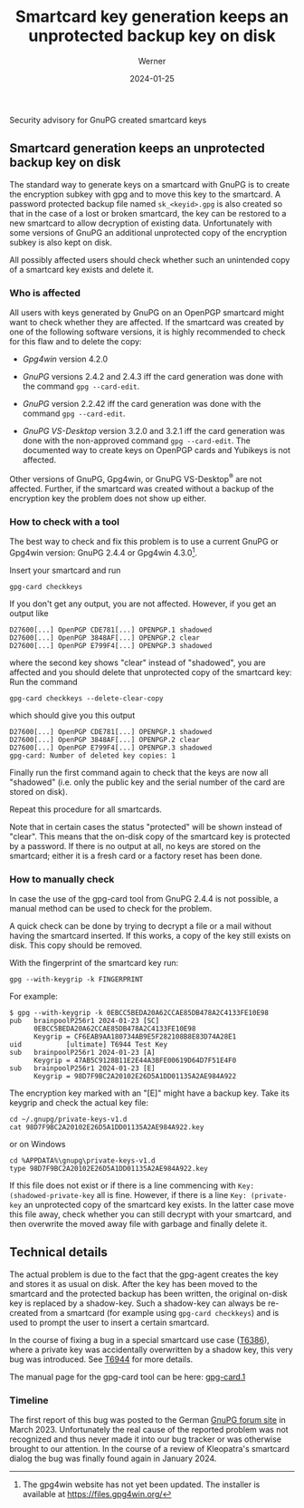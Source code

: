 #+STARTUP: showall
#+OPTIONS: ^:{} num:nil toc:nil
#+STARTUP: showall
#+AUTHOR: Werner
#+DATE: 2024-01-25
#+TITLE: Smartcard key generation keeps an unprotected backup key on disk

#+html: <div class="urgent"><p>Security advisory for GnuPG created smartcard keys</p></div>
#+Latex: \enlargethispage{2cm}

** Smartcard generation keeps an unprotected backup key on disk

The standard way to generate keys on a smartcard with GnuPG is to
create the encryption subkey with gpg and to move this key to the
smartcard.  A password protected backup file named =sk_<keyid>.gpg= is
also created so that in the case of a lost or broken smartcard, the
key can be restored to a new smartcard to allow decryption of existing
data.  Unfortunately with some versions of GnuPG an additional
unprotected copy of the encryption subkey is also kept on disk.

All possibly affected users should check whether such an unintended
copy of a smartcard key exists and delete it.

*** Who is affected

All users with keys generated by GnuPG on an OpenPGP smartcard might
want to check whether they are affected.  If the smartcard was created
by one of the following software versions, it is highly recommended to
check for this flaw and to delete the copy:

- /Gpg4win/ version 4.2.0

- /GnuPG/ versions 2.4.2 and 2.4.3 iff the card generation was done
  with the command =gpg --card-edit=.

- /GnuPG/ version 2.2.42 iff the card generation was done with the
  command =gpg --card-edit=.

- /GnuPG VS-Desktop/ version 3.2.0 and 3.2.1 iff the card generation
  was done with the non-approved command =gpg --card-edit=.  The
  documented way to create keys on OpenPGP cards and Yubikeys is not
  affected.

Other versions of GnuPG, Gpg4win, or GnuPG VS-Desktop^{\reg} are not
affected.  Further, if the smartcard was created without a backup of
the encryption key the problem does not show up either.

*** How to check with a tool

The best way to check and fix this problem is to use a current GnuPG
or Gpg4win version: GnuPG 2.4.4 or Gpg4win 4.3.0[fn::The gpg4win
website has not yet been updated.  The installer is available at
https://files.gpg4win.org/ ].

Insert your smartcard and run

: gpg-card checkkeys

If you don't get any output, you are not affected.  However, if you
get an output like

#+begin_example
D27600[...] OpenPGP CDE781[...] OPENPGP.1 shadowed
D27600[...] OpenPGP 3848AF[...] OPENPGP.2 clear
D27600[...] OpenPGP E799F4[...] OPENPGP.3 shadowed
#+end_example

where the second key shows "clear" instead of "shadowed", you
are affected and you should delete that unprotected copy of the
smartcard key: Run the command

: gpg-card checkkeys --delete-clear-copy

which should give you this output

#+begin_example
D27600[...] OpenPGP CDE781[...] OPENPGP.1 shadowed
D27600[...] OpenPGP 3848AF[...] OPENPGP.2 clear
D27600[...] OpenPGP E799F4[...] OPENPGP.3 shadowed
gpg-card: Number of deleted key copies: 1
#+end_example

Finally run the first command again to check that the keys are now all
"shadowed" (i.e. only the public key and the serial number of the card
are stored on disk).

Repeat this procedure for all smartcards.

Note that in certain cases the status "protected" will be shown
instead of "clear".  This means that the on-disk copy of the smartcard
key is protected by a password.  If there is no output at all, no keys
are stored on the smartcard; either it is a fresh card or a factory
reset has been done.



*** How to manually check

In case the use of the gpg-card tool from GnuPG 2.4.4  is not
possible, a manual method can be used to check for the problem.

A quick check can be done by trying to decrypt a file or a mail
without having the smartcard inserted.  If this works, a copy of the
key still exists on disk.  This copy should be removed.

With the fingerprint of the smartcard key run:

: gpg --with-keygrip -k FINGERPRINT

For example:

#+begin_example
$ gpg --with-keygrip -k 0EBCC5BEDA20A62CCAE85DB478A2C4133FE10E98
pub   brainpoolP256r1 2024-01-23 [SC]
      0EBCC5BEDA20A62CCAE85DB478A2C4133FE10E98
      Keygrip = CF6EAB9AA180734AB9E5F282108B8E83D74A28E1
uid           [ultimate] T6944 Test Key
sub   brainpoolP256r1 2024-01-23 [A]
      Keygrip = 47AB5C9128B11E2E44A3BFE00619D64D7F51E4F0
sub   brainpoolP256r1 2024-01-23 [E]
      Keygrip = 98D7F9BC2A20102E26D5A1DD01135A2AE984A922
#+end_example

The encryption key marked with an "[E]" might have a backup key.  Take
its keygrip and check the actual key file:

: cd ~/.gnupg/private-keys-v1.d
: cat 98D7F9BC2A20102E26D5A1DD01135A2AE984A922.key

or on Windows

: cd %APPDATA%\gnupg\private-keys-v1.d
: type 98D7F9BC2A20102E26D5A1DD01135A2AE984A922.key

If this file does not exist or if there is a line commencing with
=Key: (shadowed-private-key= all is fine.  However, if there is a line
=Key: (private-key= an unprotected copy of the smartcard key exists.
In the latter case move this file away, check whether you can still
decrypt with your smartcard, and then overwrite the moved away file
with garbage and finally delete it.


** Technical details

The actual problem is due to the fact that the gpg-agent creates the
key and stores it as usual on disk.  After the key has been moved to
the smartcard and the protected backup has been written, the original
on-disk key is replaced by a shadow-key.  Such a shadow-key can always
be re-created from a smartcard (for example using =gpg-card checkkeys=)
and is used to prompt the user to insert a certain smartcard.

In the course of fixing a bug in a special smartcard use case ([[https://dev.gnupg.org/T6386][T6386]]),
where a private key was accidentally overwritten by a shadow key, this
very bug was introduced.  See [[https://dev.gnupg.org/T6944][T6944]] for more details.

The manual page for the gpg-card tool can be here: [[https://gnupg.org/documentation/manuals/gnupg24/gpg-card.1.html][gpg-card.1]]

*** Timeline

The first report of this bug was posted to the German [[https://forum.gnupg.org/t/privater-schlussel-von-smart-card-in-kleopatra-gespeichert/3858][GnuPG forum site]]
in March 2023.  Unfortunately the real cause of the reported problem
was not recognized and thus never made it into our bug tracker or was
otherwise brought to our attention.  In the course of a review of
Kleopatra's smartcard dialog the bug was finally found again in
January 2024.
